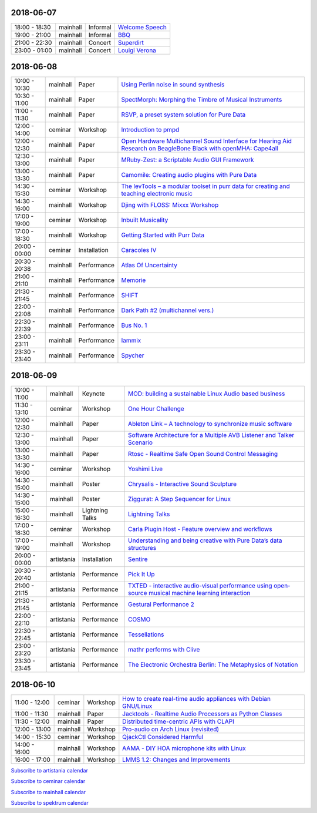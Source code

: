.. title: Schedule
.. slug: schedule
.. date: 
.. tags: 
.. category: 
.. link: 
.. description: 
.. type: text

2018-06-07
==========

.. list-table::
   :widths: auto

   * - 18:00 - 18:30
     - mainhall
     - Informal
     - `Welcome Speech </pages/event/100/>`_
   * - 19:00 - 21:00
     - mainhall
     - Informal
     - `BBQ </pages/event/101/>`_
   * - 21:00 - 22:30
     - mainhall
     - Concert
     - `Superdirt </pages/event/58/>`_
   * - 23:00 - 01:00
     - mainhall
     - Concert
     - `Louigi Verona </pages/event/8/>`_

2018-06-08
==========

.. list-table::
   :widths: auto

   * - 10:00 - 10:30
     - mainhall
     - Paper
     - `Using Perlin noise in sound synthesis </pages/event/14/>`_
   * - 10:30 - 11:00
     - mainhall
     - Paper
     - `SpectMorph: Morphing the Timbre of Musical Instruments </pages/event/18/>`_
   * - 11:00 - 11:30
     - mainhall
     - Paper
     - `RSVP, a preset system solution for Pure Data </pages/event/32/>`_
   * - 12:00 - 14:00
     - ceminar
     - Workshop
     - `Introduction to pmpd </pages/event/28/>`_
   * - 12:00 - 12:30
     - mainhall
     - Paper
     - `Open Hardware Multichannel Sound Interface for Hearing Aid Research on BeagleBone Black with openMHA: Cape4all </pages/event/35/>`_
   * - 12:30 - 13:00
     - mainhall
     - Paper
     - `MRuby-Zest: a Scriptable Audio GUI Framework </pages/event/38/>`_
   * - 13:00 - 13:30
     - mainhall
     - Paper
     - `Camomile: Creating audio plugins with Pure Data </pages/event/44/>`_
   * - 14:30 - 15:30
     - ceminar
     - Workshop
     - `The levTools – a modular toolset in purr data for creating and teaching electronic music </pages/event/11/>`_
   * - 14:30 - 16:00
     - mainhall
     - Workshop
     - `Djing with FLOSS: Mixxx Workshop </pages/event/7/>`_
   * - 17:00 - 19:00
     - ceminar
     - Workshop
     - `Inbuilt Musicality </pages/event/12/>`_
   * - 17:00 - 18:30
     - mainhall
     - Workshop
     - `Getting Started with Purr Data </pages/event/15/>`_
   * - 20:00 - 00:00
     - ceminar
     - Installation
     - `Caracoles IV </pages/event/57/>`_
   * - 20:30 - 20:38
     - mainhall
     - Performance
     - `Atlas Of Uncertainty </pages/event/1/>`_
   * - 21:00 - 21:10
     - mainhall
     - Performance
     - `Memorie </pages/event/29/>`_
   * - 21:30 - 21:45
     - mainhall
     - Performance
     - `SHIFT </pages/event/16/>`_
   * - 22:00 - 22:08
     - mainhall
     - Performance
     - `Dark Path #2 (multichannel vers.) </pages/event/55/>`_
   * - 22:30 - 22:39
     - mainhall
     - Performance
     - `Bus No. 1 </pages/event/45/>`_
   * - 23:00 - 23:11
     - mainhall
     - Performance
     - `Iammix </pages/event/51/>`_
   * - 23:30 - 23:40
     - mainhall
     - Performance
     - `Spycher </pages/event/48/>`_

2018-06-09
==========

.. list-table::
   :widths: auto

   * - 10:00 - 11:00
     - mainhall
     - Keynote
     - `MOD: building a sustainable Linux Audio based business </pages/event/102/>`_
   * - 11:30 - 13:10
     - ceminar
     - Workshop
     - `One Hour Challenge </pages/event/19/>`_
   * - 12:00 - 12:30
     - mainhall
     - Paper
     - `Ableton Link – A technology to synchronize music software </pages/event/42/>`_
   * - 12:30 - 13:00
     - mainhall
     - Paper
     - `Software Architecture for a Multiple AVB Listener and Talker Scenario </pages/event/43/>`_
   * - 13:00 - 13:30
     - mainhall
     - Paper
     - `Rtosc - Realtime Safe Open Sound Control Messaging </pages/event/39/>`_
   * - 14:30 - 16:00
     - ceminar
     - Workshop
     - `Yoshimi Live </pages/event/4/>`_
   * - 14:30 - 15:00
     - mainhall
     - Poster
     - `Chrysalis - Interactive Sound Sculpture </pages/event/9/>`_
   * - 14:30 - 15:00
     - mainhall
     - Poster
     - `Ziggurat: A Step Sequencer for Linux </pages/event/41/>`_
   * - 15:00 - 16:30
     - mainhall
     - Lightning Talks
     - `Lightning Talks </pages/event/103/>`_
   * - 17:00 - 18:30
     - ceminar
     - Workshop
     - `Carla Plugin Host - Feature overview and workflows </pages/event/24/>`_
   * - 17:00 - 19:00
     - mainhall
     - Workshop
     - `Understanding and being creative with Pure Data’s data structures </pages/event/26/>`_
   * - 20:00 - 00:00
     - artistania
     - Installation
     - `Sentire </pages/event/17/>`_
   * - 20:30 - 20:40
     - artistania
     - Performance
     - `Pick It Up </pages/event/49/>`_
   * - 21:00 - 21:15
     - artistania
     - Performance
     - `TXTED - interactive audio-visual performance using open-source musical machine learning interaction </pages/event/56/>`_
   * - 21:30 - 21:45
     - artistania
     - Performance
     - `Gestural Performance 2 </pages/event/27/>`_
   * - 22:00 - 22:10
     - artistania
     - Performance
     - `COSMO </pages/event/21/>`_
   * - 22:30 - 22:45
     - artistania
     - Performance
     - `Tessellations </pages/event/23/>`_
   * - 23:00 - 23:20
     - artistania
     - Performance
     - `mathr performs with Clive </pages/event/22/>`_
   * - 23:30 - 23:45
     - artistania
     - Performance
     - `The Electronic Orchestra Berlin: The Metaphysics of Notation </pages/event/47/>`_

2018-06-10
==========

.. list-table::
   :widths: auto

   * - 11:00 - 12:00
     - ceminar
     - Workshop
     - `How to create real-time audio appliances with Debian GNU/Linux </pages/event/30/>`_
   * - 11:00 - 11:30
     - mainhall
     - Paper
     - `Jacktools - Realtime Audio Processors as Python Classes </pages/event/46/>`_
   * - 11:30 - 12:00
     - mainhall
     - Paper
     - `Distributed time-centric APIs with CLAPI </pages/event/54/>`_
   * - 12:00 - 13:00
     - mainhall
     - Workshop
     - `Pro-audio on Arch Linux (revisited) </pages/event/34/>`_
   * - 14:00 - 15:30
     - ceminar
     - Workshop
     - `QjackCtl Considered Harmful </pages/event/33/>`_
   * - 14:00 - 16:00
     - mainhall
     - Workshop
     - `AAMA  - DIY HOA microphone kits with Linux </pages/event/31/>`_
   * - 16:00 - 17:00
     - mainhall
     - Workshop
     - `LMMS 1.2: Changes and Improvements </pages/event/36/>`_

`Subscribe to artistania calendar </calendar/artistania.ics>`_

`Subscribe to ceminar calendar </calendar/ceminar.ics>`_

`Subscribe to mainhall calendar </calendar/mainhall.ics>`_

`Subscribe to spektrum calendar </calendar/spektrum.ics>`_

